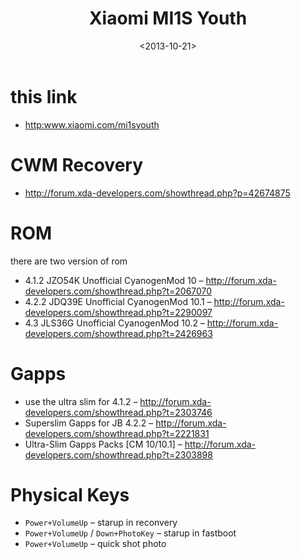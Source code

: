 #+TITLE: Xiaomi MI1S Youth
#+DATE: <2013-10-21>

* this link
- http:www.xiaomi.com/mi1syouth
  
* CWM Recovery
- http://forum.xda-developers.com/showthread.php?p=42674875
  
* ROM

there are two version of rom
- 4.1.2 JZO54K Unofficial CyanogenMod 10 -- http://forum.xda-developers.com/showthread.php?t=2067070
- 4.2.2 JDQ39E Unofficial CyanogenMod 10.1 -- http://forum.xda-developers.com/showthread.php?t=2290097
- 4.3 JLS36G Unofficial CyanogenMod 10.2 -- http://forum.xda-developers.com/showthread.php?t=2426963
  
* Gapps

- use the ultra slim for 4.1.2 -- http://forum.xda-developers.com/showthread.php?t=2303746
- Superslim Gapps for JB 4.2.2 -- http://forum.xda-developers.com/showthread.php?t=2221831
- Ultra-Slim Gapps Packs [CM 10/10.1] -- http://forum.xda-developers.com/showthread.php?t=2303898
  
* Physical Keys

- =Power+VolumeUp= -- starup in reconvery
- =Power+VolumeUp= / =Down+PhotoKey= -- starup in fastboot
- =Power+VolumeUp= -- quick shot photo
